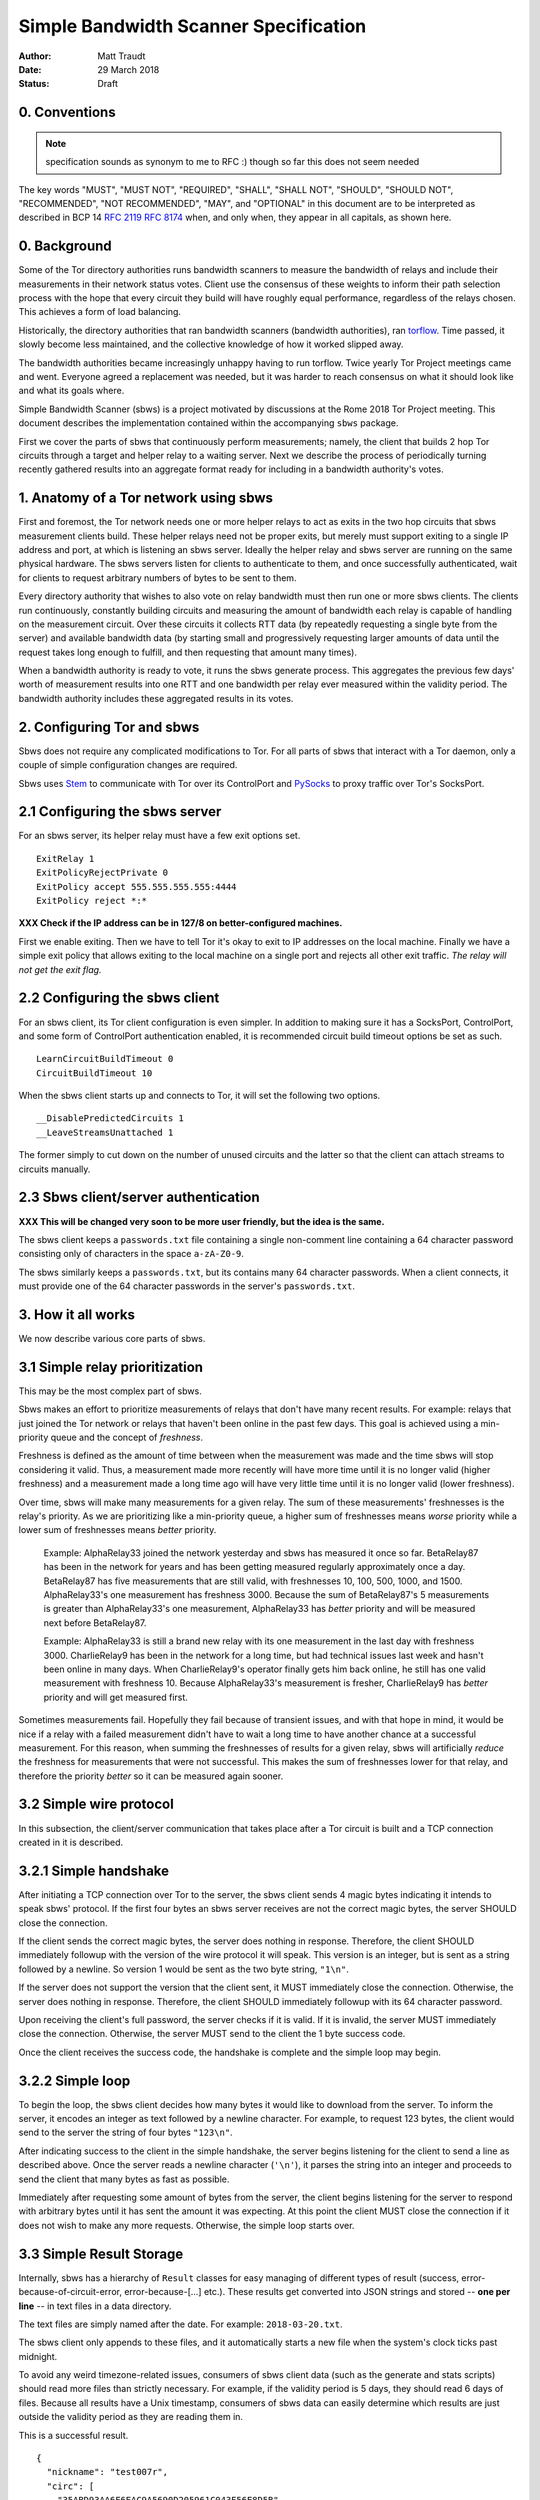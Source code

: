 Simple Bandwidth Scanner Specification
======================================

:Author: Matt Traudt
:Date: 29 March 2018
:Status: Draft

0. Conventions
------------------

.. note:: specification sounds as synonym to me to RFC :)
   though so far this does not seem needed

The key words "MUST", "MUST NOT", "REQUIRED", "SHALL", "SHALL NOT", "SHOULD",
"SHOULD NOT", "RECOMMENDED", "NOT RECOMMENDED", "MAY", and "OPTIONAL"
in this document are to be interpreted as described in BCP 14 :rfc:`2119`
:rfc:`8174` when, and only when, they appear in all capitals, as shown here.

.. todo:: if that is added then change following numeration

0. Background
-------------

Some of the Tor directory authorities runs bandwidth scanners to measure the
bandwidth of relays and include their measurements in their network status
votes.  Client use the consensus of these weights to inform their path
selection process with the hope that every circuit they build will have roughly
equal performance, regardless of the relays chosen. This achieves a form of
load balancing.

Historically, the directory authorities that ran bandwidth scanners (bandwidth
authorities), ran torflow_. Time passed, it slowly become less maintained,
and the collective knowledge of how it worked slipped away.

The bandwidth authorities became increasingly unhappy having to run torflow.
Twice yearly Tor Project meetings came and went. Everyone agreed a replacement
was needed, but it was harder to reach consensus on what it should look like
and what its goals where.

Simple Bandwidth Scanner (sbws) is a project motivated by discussions at the
Rome 2018 Tor Project meeting. This document describes the implementation
contained within the accompanying ``sbws`` package.

First we cover the parts of sbws that continuously perform measurements;
namely, the client that builds 2 hop Tor circuits through a target and helper
relay to a waiting server. Next we describe the process of periodically turning
recently gathered results into an aggregate format ready for including in a
bandwidth authority's votes.


1. Anatomy of a Tor network using sbws
--------------------------------------

First and foremost, the Tor network needs one or more helper relays to act as
exits in the two hop circuits that sbws measurement clients build. These helper
relays need not be proper exits, but merely must support exiting to a single IP
address and port, at which is listening an sbws server. Ideally the helper
relay and sbws server are running on the same physical hardware. The sbws
servers listen for clients to authenticate to them, and once successfully
authenticated, wait for clients to request arbitrary numbers of bytes to be
sent to them.

Every directory authority that wishes to also vote on relay bandwidth must then
run one or more sbws clients. The clients run continuously, constantly building
circuits and measuring the amount of bandwidth each relay is capable of
handling on the measurement circuit. Over these circuits it collects RTT data
(by repeatedly requesting a single byte from the server) and available
bandwidth data (by starting small and progressively requesting larger amounts
of data until the request takes long enough to fulfill, and then requesting
that amount many times).

When a bandwidth authority is ready to vote, it runs the sbws generate process.
This aggregates the previous few days' worth of measurement results into one
RTT and one bandwidth per relay ever measured within the validity period. The
bandwidth authority includes these aggregated results in its votes.

2. Configuring Tor and sbws
---------------------------

Sbws does not require any complicated modifications to Tor. For all parts of
sbws that interact with a Tor daemon, only a couple of simple configuration
changes are required.

Sbws uses Stem_ to communicate with Tor over its ControlPort and PySocks_ to proxy
traffic over Tor's SocksPort.

2.1 Configuring the sbws server
-------------------------------

For an sbws server, its helper relay must have a few exit options set.

::

    ExitRelay 1
    ExitPolicyRejectPrivate 0
    ExitPolicy accept 555.555.555.555:4444
    ExitPolicy reject *:*

**XXX Check if the IP address can be in 127/8 on better-configured machines.**

First we enable exiting. Then we have to tell Tor it's okay to exit to IP
addresses on the local machine. Finally we have a simple exit policy that
allows exiting to the local machine on a single port and rejects all other exit
traffic. *The relay will not get the exit flag.*

2.2 Configuring the sbws client
-------------------------------

For an sbws client, its Tor client configuration is even simpler. In addition
to making sure it has a SocksPort, ControlPort, and some form of ControlPort
authentication enabled, it is recommended circuit build timeout options be set
as such.

::

    LearnCircuitBuildTimeout 0
    CircuitBuildTimeout 10

When the sbws client starts up and connects to Tor, it will set the following
two options.

::

    __DisablePredictedCircuits 1
    __LeaveStreamsUnattached 1

The former simply to cut down on the number of unused circuits and the latter
so that the client can attach streams to circuits manually.

2.3 Sbws client/server authentication
-------------------------------------

**XXX This will be changed very soon to be more user friendly, but the idea is
the same.**

The sbws client keeps a ``passwords.txt`` file containing a single non-comment
line containing a 64 character password consisting only of characters in the
space ``a-zA-Z0-9``.

The sbws similarly keeps a ``passwords.txt``, but its contains many 64
character passwords. When a client connects, it must provide one of the 64
character passwords in the server's ``passwords.txt``.

3. How it all works
-------------------

We now describe various core parts of sbws.

3.1 Simple relay prioritization
-------------------------------

This may be the most complex part of sbws.

Sbws makes an effort to prioritize measurements of relays that don't have many
recent results. For example: relays that just joined the Tor network or relays
that haven't been online in the past few days. This goal is achieved using a
min-priority queue and the concept of *freshness*.

Freshness is defined as the amount of time between when the measurement was
made and the time sbws will stop considering it valid. Thus, a measurement made
more recently will have more time until it is no longer valid (higher
freshness) and a measurement made a long time ago will have very little time
until it is no longer valid (lower freshness).

Over time, sbws will make many measurements for a given relay. The sum of these
measurements' freshnesses is the relay's priority. As we are prioritizing like
a min-priority queue, a higher sum of freshnesses means *worse* priority while
a lower sum of freshnesses means *better* priority.

  Example: AlphaRelay33 joined the network yesterday and sbws has measured it
  once so far. BetaRelay87 has been in the network for years and has been
  getting measured regularly approximately once a day. BetaRelay87 has five
  measurements that are still valid, with freshnesses 10, 100, 500, 1000, and
  1500. AlphaRelay33's one measurement has freshness 3000. Because the sum of
  BetaRelay87's 5 measurements is greater than AlphaRelay33's one measurement,
  AlphaRelay33 has *better* priority and will be measured next before
  BetaRelay87.

  Example: AlphaRelay33 is still a brand new relay with its one measurement
  in the last day with freshness 3000. CharlieRelay9 has been in the network
  for a long time, but had technical issues last week and hasn't been online in
  many days. When CharlieRelay9's operator finally gets him back online, he
  still has one valid measurement with freshness 10. Because AlphaRelay33's
  measurement is fresher, CharlieRelay9 has *better* priority and will get
  measured first.

Sometimes measurements fail. Hopefully they fail because of transient issues,
and with that hope in mind, it would be nice if a relay with a failed
measurement didn't have to wait a long time to have another chance at a
successful measurement. For this reason, when summing the freshnesses of
results for a given relay, sbws will artificially *reduce* the freshness for
measurements that were not successful. This makes the sum of freshnesses lower
for that relay, and therefore the priority *better* so it can be measured again
sooner.

3.2 Simple wire protocol
------------------------

In this subsection, the client/server communication that takes place after a
Tor circuit is built and a TCP connection created in it is described.

3.2.1 Simple handshake
----------------------

After initiating a TCP connection over Tor to the server, the sbws client sends
4 magic bytes indicating it intends to speak sbws' protocol. If the first four
bytes an sbws server receives are not the correct magic bytes, the server
SHOULD close the connection.

If the client sends the correct magic bytes, the server does nothing in
response. Therefore, the client SHOULD immediately followup with the version of
the wire protocol it will speak. This version is an integer, but is sent as a
string followed by a newline. So version 1 would be sent as the two byte
string, ``"1\n"``.

If the server does not support the version that the client sent, it MUST
immediately close the connection.  Otherwise, the server does nothing in
response. Therefore, the client SHOULD immediately followup with its 64
character password.

Upon receiving the client's full password, the server checks if it is valid. If
it is invalid, the server MUST immediately close the connection. Otherwise, the server
MUST send to the client the 1 byte success code.

Once the client receives the success code, the handshake is complete and the
simple loop may begin.

3.2.2 Simple loop
-----------------

To begin the loop, the sbws client decides how many bytes it would like to
download from the server. To inform the server, it encodes an integer as text
followed by a newline character. For example, to request 123 bytes, the client would
send to the server the string of four bytes ``"123\n"``.

After indicating success to the client in the simple handshake, the server
begins listening for the client to send a line as described above. Once the
server reads a newline character (``'\n'``), it parses the string into an
integer and proceeds to send the client that many bytes as fast as possible.

Immediately after requesting some amount of bytes from the server, the client
begins listening for the server to respond with arbitrary bytes until it has
sent the amount it was expecting. At this point the client MUST close the
connection if it does not wish to make any more requests. Otherwise, the simple
loop starts over.

3.3 Simple Result Storage
-------------------------

Internally, sbws has a hierarchy of ``Result`` classes for easy managing of
different types of result (success, error-because-of-circuit-error,
error-because-[...] etc.). These results get converted into JSON strings and
stored -- **one per line** -- in text files in a data directory.

The text files are simply named after the date. For example:
``2018-03-20.txt``.

The sbws client only appends to these files, and it automatically starts a new
file when the system's clock ticks past midnight.

To avoid any weird timezone-related issues, consumers of sbws client data (such
as the generate and stats scripts) should read more files than strictly
necessary. For example, if the validity period is 5 days, they should read 6
days of files. Because all results have a Unix timestamp, consumers of sbws
data can easily determine which results are just outside the validity period as
they are reading them in.

This is a successful result.

::

    {
      "nickname": "test007r",
      "circ": [
        "35ABD93AA6F6EAC9A5690D205961C043F56E8D5B",
        "DB0E268A2BA8A061F03F1F3BA98A0155B4608A23"
      ],
      "type": "success",
      "fingerprint": "35ABD93AA6F6EAC9A5690D205961C043F56E8D5B",
      "rtts": [
        0.01746225357055664,
        0.02101755142211914,
        0.019290447235107422,
        0.019827604293823242,
        0.019453763961791992,
        0.019289731979370117,
        0.02017045021057129,
        0.018725872039794922,
        0.019000768661499023,
        0.019316434860229492
      ],
      "downloads": [
        {
          "amount": 42609660,
          "duration": 6.512440204620361
        },
        {
          "amount": 42609660,
          "duration": 6.519377708435059
        },
        {
          "amount": 42609660,
          "duration": 6.640781879425049
        },
        {
          "amount": 42609660,
          "duration": 6.742352485656738
        },
        {
          "amount": 42609660,
          "duration": 6.292598724365234
        }
      ],
      "version": 1,
      "server_host": "127.0.0.1",
      "scanner": "PastlyDesktop",
      "time": 1522715280.8080218,
      "address": "127.0.0.1"
    }


And this is an example result from a failed measurement.

::

    {
      "circ": [
        "51C56AC6368C7116548CBE3882931CC7223AA657",
        "DB0E268A2BA8A061F03F1F3BA98A0155B4608A23"
      ],
      "address": "127.0.0.1",
      "msg": null,
      "fingerprint": "51C56AC6368C7116548CBE3882931CC7223AA657",
      "scanner": "PastlyDesktop",
      "version": 1,
      "nickname": "test001a",
      "server_host": "127.0.0.1",
      "type": "error-auth",
      "time": 1522715568.0314171
    }


3.4 Simple result processing
----------------------------

Periodically the bandwidth authorities need to use the results that have been
gathered to inform their vote about relays' bandwidths. To do this they use
sbws generate.

This command gathers all recent valid results and organizes them by relay. For
each relay, it first simply calculates the median bandwidth and median RTT of
all its results. This is the final RTT value for the relay (it's only used for
informational purposes anyway), but we aren't done with the bandwidth values.

To support running in parallel with the legacy torflow_, **XXX Explain scaling***

.. _torflow: https://gitweb.torproject.org/torflow.git
.. _stem: https://stem.torproject.org
.. _pysocks: https://pypi.python.org/pypi/PySocks
